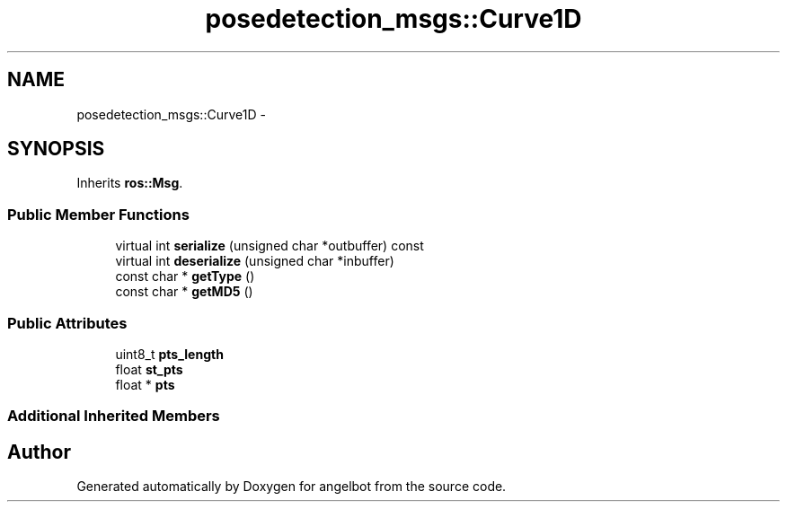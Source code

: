 .TH "posedetection_msgs::Curve1D" 3 "Sat Jul 9 2016" "angelbot" \" -*- nroff -*-
.ad l
.nh
.SH NAME
posedetection_msgs::Curve1D \- 
.SH SYNOPSIS
.br
.PP
.PP
Inherits \fBros::Msg\fP\&.
.SS "Public Member Functions"

.in +1c
.ti -1c
.RI "virtual int \fBserialize\fP (unsigned char *outbuffer) const "
.br
.ti -1c
.RI "virtual int \fBdeserialize\fP (unsigned char *inbuffer)"
.br
.ti -1c
.RI "const char * \fBgetType\fP ()"
.br
.ti -1c
.RI "const char * \fBgetMD5\fP ()"
.br
.in -1c
.SS "Public Attributes"

.in +1c
.ti -1c
.RI "uint8_t \fBpts_length\fP"
.br
.ti -1c
.RI "float \fBst_pts\fP"
.br
.ti -1c
.RI "float * \fBpts\fP"
.br
.in -1c
.SS "Additional Inherited Members"


.SH "Author"
.PP 
Generated automatically by Doxygen for angelbot from the source code\&.
